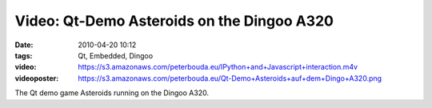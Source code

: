 Video: Qt-Demo Asteroids on the Dingoo A320
###########################################
:date: 2010-04-20 10:12
:tags: Qt, Embedded, Dingoo
:video: https://s3.amazonaws.com/peterbouda.eu/IPython+and+Javascript+interaction.m4v
:videoposter: https://s3.amazonaws.com/peterbouda.eu/Qt-Demo+Asteroids+auf+dem+Dingo+A320.png

The Qt demo game Asteroids running on the Dingoo A320.
